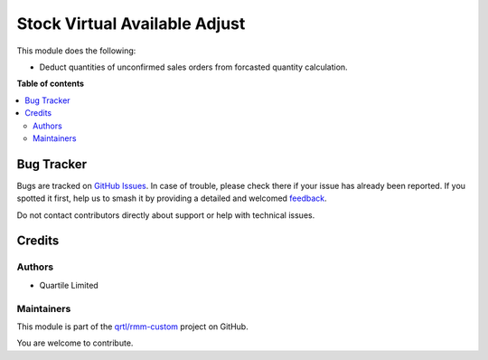 ==============================
Stock Virtual Available Adjust
==============================

.. 
   !!!!!!!!!!!!!!!!!!!!!!!!!!!!!!!!!!!!!!!!!!!!!!!!!!!!
   !! This file is generated by oca-gen-addon-readme !!
   !! changes will be overwritten.                   !!
   !!!!!!!!!!!!!!!!!!!!!!!!!!!!!!!!!!!!!!!!!!!!!!!!!!!!
   !! source digest: sha256:df25d49ad5e531e3cd2cc59d6ed8515c96117dabf3b56cdd0d8b7bcc239e7109
   !!!!!!!!!!!!!!!!!!!!!!!!!!!!!!!!!!!!!!!!!!!!!!!!!!!!

.. |badge1| image:: https://img.shields.io/badge/maturity-Beta-yellow.png
    :target: https://odoo-community.org/page/development-status
    :alt: Beta
.. |badge2| image:: https://img.shields.io/badge/licence-AGPL--3-blue.png
    :target: http://www.gnu.org/licenses/agpl-3.0-standalone.html
    :alt: License: AGPL-3
.. |badge3| image:: https://img.shields.io/badge/github-qrtl%2Frmm--custom-lightgray.png?logo=github
    :target: https://github.com/qrtl/rmm-custom/tree/15.0/stock_virtual_available_adj
    :alt: qrtl/rmm-custom

|badge1| |badge2| |badge3|

This module does the following:

* Deduct quantities of unconfirmed sales orders from forcasted quantity calculation.

**Table of contents**

.. contents::
   :local:

Bug Tracker
===========

Bugs are tracked on `GitHub Issues <https://github.com/qrtl/rmm-custom/issues>`_.
In case of trouble, please check there if your issue has already been reported.
If you spotted it first, help us to smash it by providing a detailed and welcomed
`feedback <https://github.com/qrtl/rmm-custom/issues/new?body=module:%20stock_virtual_available_adj%0Aversion:%2015.0%0A%0A**Steps%20to%20reproduce**%0A-%20...%0A%0A**Current%20behavior**%0A%0A**Expected%20behavior**>`_.

Do not contact contributors directly about support or help with technical issues.

Credits
=======

Authors
~~~~~~~

* Quartile Limited

Maintainers
~~~~~~~~~~~

This module is part of the `qrtl/rmm-custom <https://github.com/qrtl/rmm-custom/tree/15.0/stock_virtual_available_adj>`_ project on GitHub.

You are welcome to contribute.
